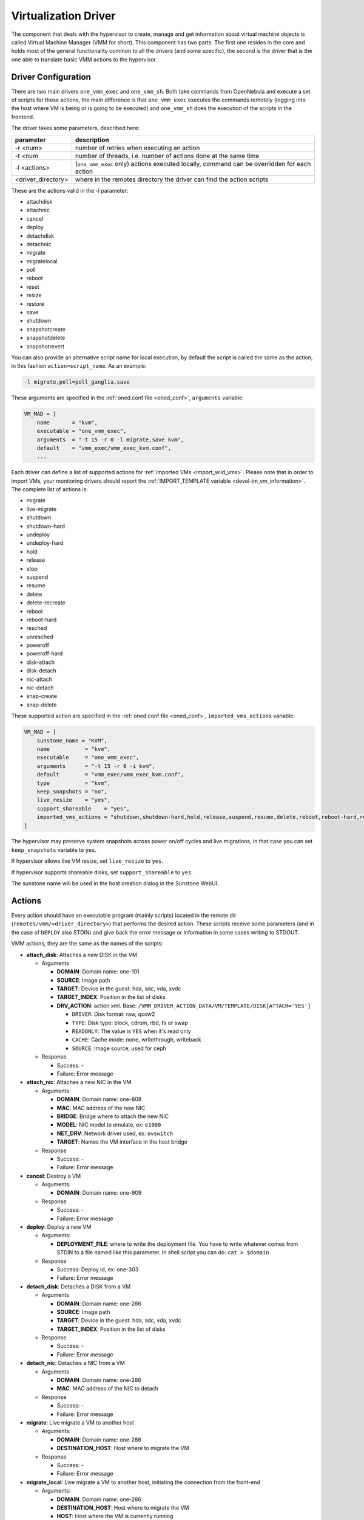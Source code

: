 .. _devel-vmm:

================================================================================
Virtualization Driver
================================================================================

The component that deals with the hypervisor to create, manage and get information about virtual machine objects is called Virtual Machine Manager (VMM for short). This component has two parts. The first one resides in the core and holds most of the general functionality common to all the drivers (and some specific), the second is the driver that is the one able to translate basic VMM actions to the hypervisor.

Driver Configuration
================================================================================

There are two main drivers ``one_vmm_exec`` and ``one_vmm_sh``. Both take commands from OpenNebula and execute a set of scripts for those actions, the main difference is that ``one_vmm_exec`` executes the commands remotely (logging into the host where VM is being or is going to be executed) and ``one_vmm_sh`` does the execution of the scripts in the frontend.

The driver takes some parameters, described here:

+---------------------+---------------------------------------------------------------------------------------------+
|      parameter      |                                         description                                         |
+=====================+=============================================================================================+
| -r <num>            | number of retries when executing an action                                                  |
+---------------------+---------------------------------------------------------------------------------------------+
| -t <num             | number of threads, i.e. number of actions done at the same time                             |
+---------------------+---------------------------------------------------------------------------------------------+
| -l <actions>        | (``one_vmm_exec`` only) actions executed locally, command can be overridden for each action |
+---------------------+---------------------------------------------------------------------------------------------+
| <driver\_directory> | where in the remotes directory the driver can find the action scripts                       |
+---------------------+---------------------------------------------------------------------------------------------+

These are the actions valid in the -l parameter:

-  attachdisk
-  attachnic
-  cancel
-  deploy
-  detachdisk
-  detachnic
-  migrate
-  migratelocal
-  poll
-  reboot
-  reset
-  resize
-  restore
-  save
-  shutdown
-  snapshotcreate
-  snapshotdelete
-  snapshotrevert

You can also provide an alternative script name for local execution, by default the script is called the same as the action, in this fashion ``action=script_name``. As an example:

.. code::

    -l migrate,poll=poll_ganglia,save

These arguments are specified in the :ref:`oned.conf file <oned_conf>`, ``arguments`` variable:

.. code::

    VM_MAD = [
        name       = "kvm",
        executable = "one_vmm_exec",
        arguments  = "-t 15 -r 0 -l migrate,save kvm",
        default    = "vmm_exec/vmm_exec_kvm.conf",
        ...

Each driver can define a list of supported actions for :ref:`imported VMs <import_wild_vms>`. Please note that in order to import VMs, your monitoring drivers should report the :ref:`IMPORT_TEMPLATE variable <devel-im_vm_information>`. The complete list of actions is:

- migrate
- live-migrate
- shutdown
- shutdown-hard
- undeploy
- undeploy-hard
- hold
- release
- stop
- suspend
- resume
- delete
- delete-recreate
- reboot
- reboot-hard
- resched
- unresched
- poweroff
- poweroff-hard
- disk-attach
- disk-detach
- nic-attach
- nic-detach
- snap-create
- snap-delete

These supported action are specified in the :ref:`oned.conf file <oned_conf>`, ``imported_vms_actions`` variable:

.. code::

    VM_MAD = [
        sunstone_name = "KVM",
        name           = "kvm",
        executable     = "one_vmm_exec",
        arguments      = "-t 15 -r 0 -i kvm",
        default        = "vmm_exec/vmm_exec_kvm.conf",
        type           = "kvm",
        keep_snapshots = "no",
        live_resize    = "yes",
        support_shareable    = "yes",
        imported_vms_actions = "shutdown,shutdown-hard,hold,release,suspend,resume,delete,reboot,reboot-hard,resched,unresched,disk-attach,disk-detach,nic-attach,nic-detach,snap-create,snap-delete"
    ]

The hypervisor may preserve system snapshots across power on/off cycles and live migrations, in that case you can set ``keep_snapshots`` variable to ``yes``.

If hypervisor allows live VM resize, set ``live_resize`` to ``yes``.

If hypervisor supports shareable disks, set ``support_shareable`` to ``yes``.

The sunstone name will be used in the host creation dialog in the Sunstone WebUI.

.. _devel-vmm_action:

Actions
================================================================================

Every action should have an executable program (mainly scripts) located in the remote dir (``remotes/vmm/<driver_directory>``) that performs the desired action. These scripts receive some parameters (and in the case of ``DEPLOY`` also STDIN) and give back the error message or information in some cases writing to STDOUT.

VMM actions, they are the same as the names of the scripts:

-  **attach\_disk**: Attaches a new DISK in the VM

   -  Arguments

      -  **DOMAIN**: Domain name: one-101
      -  **SOURCE**: Image path
      -  **TARGET**: Device in the guest: hda, sdc, vda, xvdc
      -  **TARGET\_INDEX**: Position in the list of disks
      -  **DRV\_ACTION**: action xml. Base: ``/VMM_DRIVER_ACTION_DATA/VM/TEMPLATE/DISK[ATTACH='YES']``

         -  ``DRIVER``: Disk format: raw, qcow2
         -  ``TYPE``: Disk type: block, cdrom, rbd, fs or swap
         -  ``READONLY``: The value is ``YES`` when it's read only
         -  ``CACHE``: Cache mode: none, writethrough, writeback
         -  ``SOURCE``: Image source, used for ceph

   -  Response

      -  Success: -
      -  Failure: Error message

-  **attach\_nic**: Attaches a new NIC in the VM

   -  Arguments

      -  **DOMAIN**: Domain name: one-808
      -  **MAC**: MAC address of the new NIC
      -  **BRIDGE**: Bridge where to attach the new NIC
      -  **MODEL**: NIC model to emulate, ex: ``e1000``
      -  **NET\_DRV**: Network driver used, ex: ``ovswitch``
      -  **TARGET**: Names the VM interface in the host bridge

   -  Response

      -  Success: -
      -  Failure: Error message

-  **cancel**: Destroy a VM

   -  Arguments:

      -  **DOMAIN**: Domain name: one-909

   -  Response

      -  Success: -
      -  Failure: Error message

-  **deploy**: Deploy a new VM

   -  Arguments:

      -  **DEPLOYMENT\_FILE**: where to write the deployment file. You have to write whatever comes from STDIN to a file named like this parameter. In shell script you can do: ``cat > $domain``

   -  Response

      -  Success: Deploy id, ex: one-303
      -  Failure: Error message

-  **detach\_disk**: Detaches a DISK from a VM

   -  Arguments

      -  **DOMAIN**: Domain name: one-286
      -  **SOURCE**: Image path
      -  **TARGET**: Device in the guest: hda, sdc, vda, xvdc
      -  **TARGET\_INDEX**: Position in the list of disks

   -  Response

      -  Success: -
      -  Failure: Error message

-  **detach\_nic**: Detaches a NIC from a VM

   -  Arguments

      -  **DOMAIN**: Domain name: one-286
      -  **MAC**: MAC address of the NIC to detach

   -  Response

      -  Success: -
      -  Failure: Error message

-  **migrate**: Live migrate a VM to another host

   -  Arguments:

      -  **DOMAIN**: Domain name: one-286
      -  **DESTINATION\_HOST**: Host where to migrate the VM

   -  Response

      -  Success: -
      -  Failure: Error message

-  **migrate_local**: Live migrate a VM to another host, initiating the connection from the front-end

   -  Arguments:

      -  **DOMAIN**: Domain name: one-286
      -  **DESTINATION\_HOST**: Host where to migrate the VM
      -  **HOST**: Host where the VM is currently running

   -  Response

      -  Success: -
      -  Failure: Error message

-  **poll**: Get information from a VM

   -  Arguments:

      -  **DOMAIN**: Domain name: one-286
      -  **HOST**: Host where the VM is running

   -  Response

      -  Success: -
      -  Failure: Error message

-  **reboot**: Orderly reboots a VM

   -  Arguments:

      -  **DOMAIN**: Domain name: one-286
      -  **HOST**: Host where the VM is running

   -  Response

      -  Success: -
      -  Failure: Error message

-  **reset**: Hard reboots a VM

   -  Arguments:

      -  **DOMAIN**: Domain name: one-286
      -  **HOST**: Host where the VM is running

   -  Response

      -  Success: -
      -  Failure: Error message

-  **resize**: Resize a  VM

   -  Arguments:

      -  **DOMAIN**: Domain name: one-286

   -  Response

      -  Success: -
      -  Failure: Error message

-  **restore**: Restores a previously saved VM

   -  Arguments:

      -  **FILE**: VM save file
      -  **HOST**: Host where to restore the VM

   -  Response

      -  Success: -
      -  Failure: Error message

-  **restore.<SYSTEM_TM>**: *[Only for KVM drivers]* If this script exists, the ``restore`` script will execute it right at the beginning to extract the checkpoint from the system datastore. For example, for the ``ceph`` system datastore the ``restore.ceph`` script is defined.

   -  Arguments:

      -  **FILE**: VM save file
      -  **HOST**: Host where to restore the VM

-  **save**: Saves a VM

   -  Arguments:

      -  **DOMAIN**: Domain name: one-286
      -  **FILE**: VM save file
      -  **HOST**: Host where the VM is running

   -  Response

      -  Success: -
      -  Failure: Error message

-  **save.<SYSTEM_TM>**: *[Only for KVM drivers]* If this script exists, the ``save`` script will execute it right at the end to store the checkpoint in the system datastore. For example, for the ``ceph`` system datastore the ``save.ceph`` script is defined.

   -  Arguments:

      -  **DOMAIN**: Domain name: one-286
      -  **FILE**: VM save file
      -  **HOST**: Host where the VM is running

-  **shutdown**: Orderly shutdowns a VM

   -  Arguments:

      -  **DOMAIN**: Domain name: one-286
      -  **HOST**: Host where the VM is running

   -  Response

      -  Success: -
      -  Failure: Error message

-  **snapshot\_create**: Makes a new snapshot of a VM

   -  Arguments:

      -  **DOMAIN**: Domain name: one-286
      -  **ONE\_SNAPSHOT\_ID**: OpenNebula snapshot identifier

   -  Response

      -  Success: Snapshot name for the hypervisor. Used later to delete or revert
      -  Failure: Error message

-  **snapshot\_delete**: Deletes a snapshot of a VM

   -  Arguments:

      -  **DOMAIN**: Domain name: one-286
      -  **SNAPSHOT\_NAME**: Name used to refer the snapshot in the hypervisor

   -  Response

      -  Success: -
      -  Failure: Error message

-  **snapshot\_revert**: Returns a VM to an saved state

   -  Arguments:

      -  **DOMAIN**: Domain name: one-286
      -  **SNAPSHOT\_NAME**: Name used to refer the snapshot in the hypervisor

   -  Response

      -  Success: -
      -  Failure: Error message

``action xml`` parameter is a base64 encoded xml that holds information about the VM. To get one of the values explained in the documentation, for example from ``attach_disk`` ``READONLY`` you can add to the base XPATH the name of the parameter. XPATH:

.. code::

    /VMM_DRIVER_ACTION_DATA/VM/TEMPLATE/DISK[ATTACH='YES']/READONLY

When using shell script there is a handy script that gets parameters for given XPATH in that XML. Example:

.. code::

    XPATH="${DRIVER_PATH}/../../datastore/xpath.rb -b $DRV_ACTION"
     
    unset i j XPATH_ELEMENTS
     
    DISK_XPATH="/VMM_DRIVER_ACTION_DATA/VM/TEMPLATE/DISK[ATTACH='YES']"
     
    while IFS= read -r -d '' element; do
        XPATH_ELEMENTS[i++]="$element"
    done < <($XPATH     $DISK_XPATH/DRIVER \
                        $DISK_XPATH/TYPE \
                        $DISK_XPATH/READONLY \
                        $DISK_XPATH/CACHE \
                        $DISK_XPATH/SOURCE)
     
    DRIVER="${XPATH_ELEMENTS[j++]:-$DEFAULT_TYPE}"
    TYPE="${XPATH_ELEMENTS[j++]}"
    READONLY="${XPATH_ELEMENTS[j++]}"
    CACHE="${XPATH_ELEMENTS[j++]}"
    IMG_SRC="${XPATH_ELEMENTS[j++]}"

``one_vmm_sh`` has the same script actions and meanings but an argument more that is the host where the action is going to be performed. This argument is always the first one. If you use ``-p`` parameter in ``one_vmm_ssh`` the poll action script is called with one more argument that is the host where the VM resides, also it is the same parameter.

Poll Information
================================================================================

``POLL`` is the action that gets monitoring info from the running VMs. This action is called when the VM is not found in the host monitoring process for whatever reason. The format it is supposed to give back information is a line with ``KEY=VALUE`` pairs separated by spaces. It also supports vector values ``KEY = [ SK1=VAL1, SK2=VAL2 ]``. An example monitoring output looks like this:

.. code::

    STATE=a USEDMEMORY=554632 DISK_SIZE=[ ID=0, SIZE=24 ] DISK_SIZE=[ ID=1, SIZE=242 ] SNAPSHOT_SIZE=[ ID=0, DISK_ID=0, SIZE=24 ]

The poll action can give back any information and it will be added to the VM information hold but there are some variables that should be given back as they are meaningful to OpenNebula:

+---------------+------------------------------------------------------------------------------------------------------------------------------------------+
|    Variable   |                                                               Description                                                                |
+===============+==========================================================================================================================================+
| STATE         | State of the VM (explained later)                                                                                                        |
+---------------+------------------------------------------------------------------------------------------------------------------------------------------+
| CPU           | Percentage of 1 CPU consumed (two fully consumed cpu is 200)                                                                             |
+---------------+------------------------------------------------------------------------------------------------------------------------------------------+
| MEMORY        | Memory consumption in kilobytes                                                                                                          |
+---------------+------------------------------------------------------------------------------------------------------------------------------------------+
| NETRX         | Received bytes from the network                                                                                                          |
+---------------+------------------------------------------------------------------------------------------------------------------------------------------+
| NETTX         | Sent bytes to the network                                                                                                                |
+---------------+------------------------------------------------------------------------------------------------------------------------------------------+
| DISKRDBYTES   | Read bytes from all disks since last VM start                                                                                            |
+---------------+------------------------------------------------------------------------------------------------------------------------------------------+
| DISKWRBYTES   | Written bytes from all disks since last VM start                                                                                         |
+---------------+------------------------------------------------------------------------------------------------------------------------------------------+
| DISKRDIOPS    | Read IO operations from all disks since last VM start                                                                                    |
+---------------+------------------------------------------------------------------------------------------------------------------------------------------+
| DISKWRIOPS    | Written IO operations all disks since last VM start                                                                                      |
+---------------+------------------------------------------------------------------------------------------------------------------------------------------+
| DISK_SIZE     | Vector attribute two sub-attributes: ``ID`` id of the disk, and ``SIZE`` real size of the disk in MB                                     |
+---------------+------------------------------------------------------------------------------------------------------------------------------------------+
| SNAPSHOT_SIZE | Vector attribute two sub-attributes: ``ID`` id of the snapshot, ``DISK_ID`` id of the disk, and ``SIZE`` real size of the snapshot in MB |
+---------------+------------------------------------------------------------------------------------------------------------------------------------------+

``STATE`` is a single character that tells OpenNebula the status of the VM, the states are the ones in this table:

+-------+--------------------------------------------------------------------------------------------+
| state |                                        description                                         |
+=======+============================================================================================+
| N/A   | Detecting state error. The monitoring could be done, but it returned an unexpected output. |
+-------+--------------------------------------------------------------------------------------------+
| a     | Active. The VM alive (running, blocked, booting...). The VM will be set to ``RUNNING``     |
+-------+--------------------------------------------------------------------------------------------+
| p     | Paused. The VM will be set to ``SUSPENDED``                                                |
+-------+--------------------------------------------------------------------------------------------+
| e     | Error. The VM crashed or somehow its deployment failed. The VM will be set to ``UNKNOWN``  |
+-------+--------------------------------------------------------------------------------------------+
| d     | Disappeared. VM not known by the hypervisor anymore. The VM will be set to ``POWEROFF``    |
+-------+--------------------------------------------------------------------------------------------+

Deployment File
================================================================================

The deployment file is a text file written by OpenNebula core that holds the information of a VM. It is used when deploying a new VM. OpenNebula is able to generate three formats of deployment files:

-  **kvm**: libvirt format used to create kvm VMs
-  **xml**: xml representation of the VM

If the target hypervisor is not libvirt/kvm the best format to use is xml as it holds more information than the two others. It has all the template information encoded as xml. This is an example:

.. code::

        <TEMPLATE>
          <CPU><![CDATA[1.0]]></CPU>
          <DISK>
            <DISK_ID><![CDATA[0]]></DISK_ID>
            <SOURCE><![CDATA[/home/user/vm.img]]></SOURCE>
            <TARGET><![CDATA[sda]]></TARGET>
          </DISK>
          <MEMORY><![CDATA[512]]></MEMORY>
          <NAME><![CDATA[test]]></NAME>
          <VMID><![CDATA[0]]></VMID>
        </TEMPLATE>

There are some information added by OpenNebula itself like the VMID and the ``DISK_ID`` for each disk. ``DISK_ID`` is very important as the disk images are previously manipulated by the ``TM`` driver and the disk should be accessible at ``VM_DIR/VMID/images/disk.DISK_ID``.
